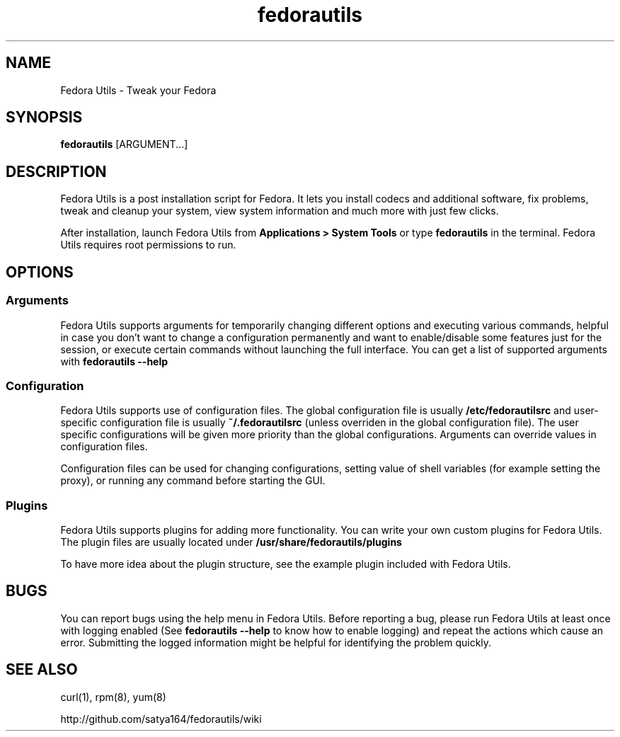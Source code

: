.TH "fedorautils" 1 "28 June 2012" Fedora "User Manual"

.SH NAME
Fedora Utils - Tweak your Fedora

.SH SYNOPSIS
.B fedorautils
[ARGUMENT...]

.SH DESCRIPTION
Fedora Utils is a post installation script for Fedora. It lets you install codecs and additional software, fix problems, tweak and cleanup your system, view system information and much more with just few clicks.

.PP
After installation, launch Fedora Utils from
.B Applications > System Tools
or type
.B fedorautils
in the terminal. Fedora Utils requires root permissions to run.


.SH OPTIONS

.SS Arguments
Fedora Utils supports arguments for temporarily changing different options and executing various commands, helpful in case you don't want to change a configuration permanently and want to enable/disable some features just for the session, or execute certain commands without launching the full interface. You can get a list of supported arguments with
.B fedorautils --help

.SS Configuration
Fedora Utils supports use of configuration files. The global configuration file is usually
.B /etc/fedorautilsrc
and user-specific configuration file is usually
.B ~/.fedorautilsrc
(unless overriden in the global configuration file). The user specific configurations will be given more priority than the global configurations. Arguments can override values in configuration files.

.PP
Configuration files can be used for changing configurations, setting value of shell variables (for example setting the proxy), or running any command before starting the GUI.

.SS Plugins
Fedora Utils supports plugins for adding more functionality. You can write your own custom plugins for Fedora Utils. The plugin files are usually located under
.B /usr/share/fedorautils/plugins

.PP
To have more idea about the plugin structure, see the example plugin included with Fedora Utils.

.SH BUGS
You can report bugs using the help menu in Fedora Utils. Before reporting a bug, please run Fedora Utils at least once with logging enabled (See
.B fedorautils --help
to know how to enable logging) and repeat the actions which cause an error. Submitting the logged information might be helpful for identifying the problem quickly.

.SH SEE ALSO
curl(1), rpm(8), yum(8)

http://github.com/satya164/fedorautils/wiki
